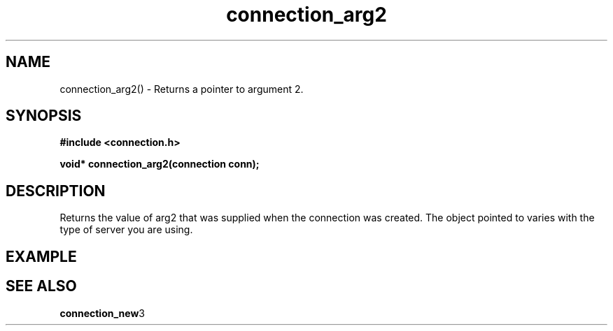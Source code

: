 .TH connection_arg2 3 2016-01-30 "" "The Meta C Library"
.SH NAME
connection_arg2() \- Returns a pointer to argument 2.
.SH SYNOPSIS
.B #include <connection.h>
.sp
.BI "void* connection_arg2(connection conn);

.SH DESCRIPTION
Returns the value of arg2 that was supplied when the connection was 
created. The object pointed to varies with the type of server you
are using.
.SH EXAMPLE
.in +4n
.nf
.nf
.in
.SH SEE ALSO
.BR connection_new 3

